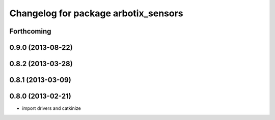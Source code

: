 ^^^^^^^^^^^^^^^^^^^^^^^^^^^^^^^^^^^^^
Changelog for package arbotix_sensors
^^^^^^^^^^^^^^^^^^^^^^^^^^^^^^^^^^^^^

Forthcoming
-----------

0.9.0 (2013-08-22)
------------------

0.8.2 (2013-03-28)
------------------

0.8.1 (2013-03-09)
------------------

0.8.0 (2013-02-21)
------------------
* import drivers and catkinize
